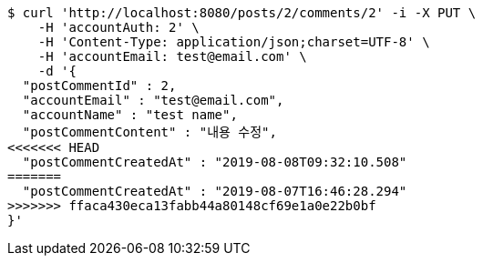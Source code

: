[source,bash]
----
$ curl 'http://localhost:8080/posts/2/comments/2' -i -X PUT \
    -H 'accountAuth: 2' \
    -H 'Content-Type: application/json;charset=UTF-8' \
    -H 'accountEmail: test@email.com' \
    -d '{
  "postCommentId" : 2,
  "accountEmail" : "test@email.com",
  "accountName" : "test name",
  "postCommentContent" : "내용 수정",
<<<<<<< HEAD
  "postCommentCreatedAt" : "2019-08-08T09:32:10.508"
=======
  "postCommentCreatedAt" : "2019-08-07T16:46:28.294"
>>>>>>> ffaca430eca13fabb44a80148cf69e1a0e22b0bf
}'
----